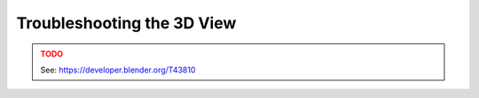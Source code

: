 
***************************
Troubleshooting the 3D View
***************************

.. admonition:: TODO
   :class: error

   See: https://developer.blender.org/T43810